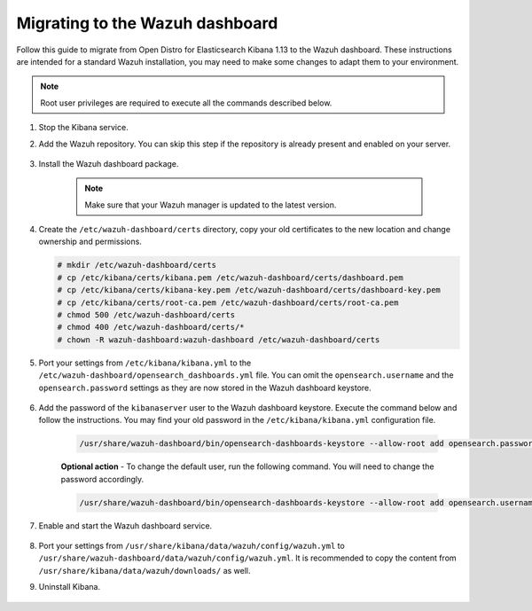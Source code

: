 .. Copyright (C) 2022 Wazuh, Inc.

.. meta::
  :description: Follow this guide to migrate from Open Distro for Elasticsearch Kibana to the Wazuh dashboard.
  
.. _migration_guide_dashboard:

Migrating to the Wazuh dashboard
================================

Follow this guide to migrate from Open Distro for Elasticsearch Kibana 1.13 to the Wazuh dashboard. These instructions are intended for a standard Wazuh installation, you may need to make some changes to adapt them to your environment.


.. note:: Root user privileges are required to execute all the commands described below.


#. Stop the Kibana service. 

   .. tabs::
   
    .. group-tab:: Systemd
   
     .. code-block:: console
   
      # systemctl stop kibana
   
    .. group-tab:: SysV init
   
     .. code-block:: console
   
      # service kibana stop  

#. Add the Wazuh repository. You can skip this step if the repository is already present and enabled on your server.

    .. tabs::


      .. group-tab:: Yum


        .. include:: /_templates/installations/common/yum/add-repository.rst



      .. group-tab:: APT


        .. include:: /_templates/installations/common/deb/add-repository.rst



#. Install the Wazuh dashboard package.

      .. tabs::

          .. group-tab:: Yum


              .. include:: /_templates/installations/dashboard/yum/install_dashboard.rst



          .. group-tab:: APT


              .. include:: /_templates/installations/dashboard/apt/install_dashboard.rst


    ..  note:: Make sure that your Wazuh manager is updated to the latest version. 

#. Create the ``/etc/wazuh-dashboard/certs`` directory, copy your old certificates to the new location and change ownership and permissions.    

   .. code-block:: console

     # mkdir /etc/wazuh-dashboard/certs
     # cp /etc/kibana/certs/kibana.pem /etc/wazuh-dashboard/certs/dashboard.pem
     # cp /etc/kibana/certs/kibana-key.pem /etc/wazuh-dashboard/certs/dashboard-key.pem
     # cp /etc/kibana/certs/root-ca.pem /etc/wazuh-dashboard/certs/root-ca.pem
     # chmod 500 /etc/wazuh-dashboard/certs
     # chmod 400 /etc/wazuh-dashboard/certs/*
     # chown -R wazuh-dashboard:wazuh-dashboard /etc/wazuh-dashboard/certs

#. Port your settings from ``/etc/kibana/kibana.yml`` to the ``/etc/wazuh-dashboard/opensearch_dashboards.yml`` file. You can omit the ``opensearch.username`` and the ``opensearch.password`` settings as they are now stored in the Wazuh dashboard keystore. 

    .. code-block:: yaml
      :emphasize-lines: 1,3

          server.host: 0.0.0.0
          server.port: 443
          opensearch.hosts: https://localhost:9200
          opensearch.ssl.verificationMode: certificate
          #opensearch.username: 
          #opensearch.password: 
          opensearch.requestHeadersWhitelist: ["securitytenant","Authorization"]
          opensearch_security.multitenancy.enabled: true
          opensearch_security.readonly_mode.roles: ["kibana_read_only"]
          server.ssl.enabled: true
          server.ssl.key: "/etc/wazuh-dashboard/certs/wazuh-dashboard-key.pem"
          server.ssl.certificate: "/etc/wazuh-dashboard/certs/wazuh-dashboard.pem"
          opensearch.ssl.certificateAuthorities: ["/etc/wazuh-dashboard/certs/root-ca.pem"]
          uiSettings.overrides.defaultRoute: /app/wazuh?security_tenant=global

#. Add the password of the ``kibanaserver`` user to the Wazuh dashboard keystore.  Execute the command below and follow the instructions. You may find your old password in the ``/etc/kibana/kibana.yml`` configuration file. 

    .. code-block:: console

      /usr/share/wazuh-dashboard/bin/opensearch-dashboards-keystore --allow-root add opensearch.password    
   
    **Optional action** -  To change the default user, run the following command. You will need to change the password accordingly. 

    .. code-block:: console

      /usr/share/wazuh-dashboard/bin/opensearch-dashboards-keystore --allow-root add opensearch.username 


#. Enable and start the Wazuh dashboard service.

      .. include:: /_templates/installations/dashboard/enable_dashboard.rst            


#.  Port your settings from ``/usr/share/kibana/data/wazuh/config/wazuh.yml`` to ``/usr/share/wazuh-dashboard/data/wazuh/config/wazuh.yml``. It is recommended to copy the content from ``/usr/share/kibana/data/wazuh/downloads/`` as well.


#. Uninstall Kibana.

    .. tabs::
    
    
      .. group-tab:: Yum
    
    
        .. include:: /_templates/installations/elastic/yum/uninstall_kibana.rst
    
    
    
      .. group-tab:: APT
    
    
        .. include:: /_templates/installations/elastic/deb/uninstall_kibana.rst

